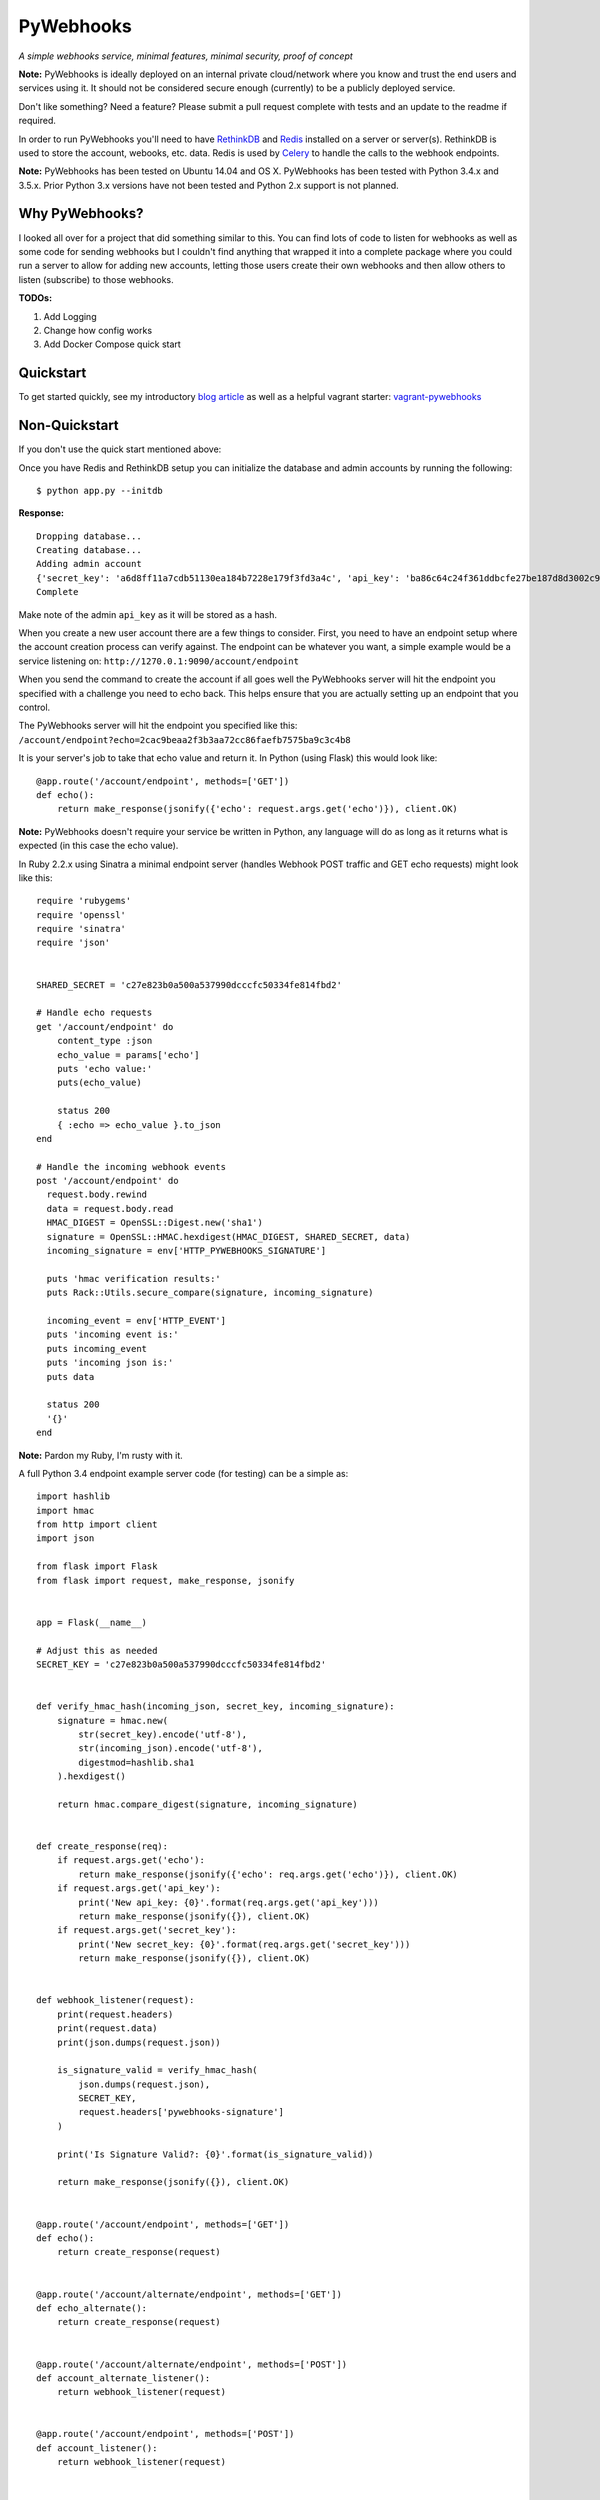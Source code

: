 PyWebhooks
==========

*A simple webhooks service, minimal features, minimal security, proof of concept*

.. image:: https://travis-ci.org/chadlung/pywebhooks.svg?branch=master
    :target: https://travis-ci.org/chadlung/pywebhooks
.. image:: https://coveralls.io/repos/chadlung/pywebhooks/badge.svg?branch=master&service=github 
    :target: https://coveralls.io/github/chadlung/pywebhooks?branch=master

**Note:** PyWebhooks is ideally deployed on an internal private cloud/network where you
know and trust the end users and services using it. It should not be considered
secure enough (currently) to be a publicly deployed service.

Don't like something? Need a feature? Please submit a pull request complete with
tests and an update to the readme if required.

In order to run PyWebhooks you'll need to have `RethinkDB <http://rethinkdb.com/>`__
and `Redis <http://redis.io/>`__ installed on a server or server(s). RethinkDB is
used to store the account, webooks, etc. data. Redis is used by
`Celery <http://http://www.celeryproject.org//>`__ to handle the calls to the
webhook endpoints.

**Note:** PyWebhooks has been tested on Ubuntu 14.04 and OS X.
PyWebhooks has been tested with Python 3.4.x and 3.5.x. Prior Python 3.x versions have not
been tested and Python 2.x support is not planned.

Why PyWebhooks?
^^^^^^^^^^^^^^^

I looked all over for a project that did something similar to this. You can find
lots of code to listen for webhooks as well as some code for sending webhooks
but I couldn't find anything that wrapped it into a complete package where you could
run a server to allow for adding new accounts, letting those users create their
own webhooks and then allow others to listen (subscribe) to those webhooks.

**TODOs:**

1. Add Logging

2. Change how config works

3. Add Docker Compose quick start

Quickstart
^^^^^^^^^^

To get started quickly, see my introductory `blog article <http://www.giantflyingsaucer.com/blog/?p=5666>`__
as well as a helpful vagrant starter: `vagrant-pywebhooks <https://github.com/chadlung/vagrant-pywebhooks>`__

Non-Quickstart
^^^^^^^^^^^^^^

If you don't use the quick start mentioned above:

Once you have Redis and RethinkDB setup you can initialize the database and
admin accounts by running the following:

::

    $ python app.py --initdb

**Response:**

::

    Dropping database...
    Creating database...
    Adding admin account
    {'secret_key': 'a6d8ff11a7cdb51130ea184b7228e179f3fd3a4c', 'api_key': 'ba86c64c24f361ddbcfe27be187d8d3002c9f43c'}
    Complete

Make note of the admin ``api_key`` as it will be stored as a hash.

When you create a new user account there are a few things to consider. First,
you need to have an endpoint setup where the account creation process can verify
against. The endpoint can be whatever you want, a simple example would be a
service listening on: ``http://1270.0.1:9090/account/endpoint``

When you send the command to create the account if all goes well the PyWebhooks
server will hit the endpoint you specified with a challenge you need to echo back.
This helps ensure that you are actually setting up an endpoint that you control.

The PyWebhooks server will hit the endpoint you specified like this:
``/account/endpoint?echo=2cac9beaa2f3b3aa72cc86faefb7575ba9c3c4b8``

It is your server's job to take that echo value and return it. In Python (using Flask)
this would look like:

::

    @app.route('/account/endpoint', methods=['GET'])
    def echo():
        return make_response(jsonify({'echo': request.args.get('echo')}), client.OK)

**Note:** PyWebhooks doesn't require your service be written in Python, any
language will do as long as it returns what is expected (in this case the echo value).

In Ruby 2.2.x using Sinatra a minimal endpoint server (handles Webhook POST traffic
and GET echo requests) might look like this:

::

    require 'rubygems'
    require 'openssl'
    require 'sinatra'
    require 'json'


    SHARED_SECRET = 'c27e823b0a500a537990dcccfc50334fe814fbd2'

    # Handle echo requests
    get '/account/endpoint' do
        content_type :json
        echo_value = params['echo']
        puts 'echo value:'
        puts(echo_value)

        status 200
        { :echo => echo_value }.to_json
    end

    # Handle the incoming webhook events
    post '/account/endpoint' do
      request.body.rewind
      data = request.body.read
      HMAC_DIGEST = OpenSSL::Digest.new('sha1')
      signature = OpenSSL::HMAC.hexdigest(HMAC_DIGEST, SHARED_SECRET, data)
      incoming_signature = env['HTTP_PYWEBHOOKS_SIGNATURE']

      puts 'hmac verification results:'
      puts Rack::Utils.secure_compare(signature, incoming_signature)

      incoming_event = env['HTTP_EVENT']
      puts 'incoming event is:'
      puts incoming_event
      puts 'incoming json is:'
      puts data

      status 200
      '{}'
    end


**Note:** Pardon my Ruby, I'm rusty with it.

A full Python 3.4 endpoint example server code (for testing) can be a simple as:

::

    import hashlib
    import hmac
    from http import client
    import json

    from flask import Flask
    from flask import request, make_response, jsonify


    app = Flask(__name__)

    # Adjust this as needed
    SECRET_KEY = 'c27e823b0a500a537990dcccfc50334fe814fbd2'


    def verify_hmac_hash(incoming_json, secret_key, incoming_signature):
        signature = hmac.new(
            str(secret_key).encode('utf-8'),
            str(incoming_json).encode('utf-8'),
            digestmod=hashlib.sha1
        ).hexdigest()

        return hmac.compare_digest(signature, incoming_signature)


    def create_response(req):
        if request.args.get('echo'):
            return make_response(jsonify({'echo': req.args.get('echo')}), client.OK)
        if request.args.get('api_key'):
            print('New api_key: {0}'.format(req.args.get('api_key')))
            return make_response(jsonify({}), client.OK)
        if request.args.get('secret_key'):
            print('New secret_key: {0}'.format(req.args.get('secret_key')))
            return make_response(jsonify({}), client.OK)


    def webhook_listener(request):
        print(request.headers)
        print(request.data)
        print(json.dumps(request.json))

        is_signature_valid = verify_hmac_hash(
            json.dumps(request.json),
            SECRET_KEY,
            request.headers['pywebhooks-signature']
        )

        print('Is Signature Valid?: {0}'.format(is_signature_valid))

        return make_response(jsonify({}), client.OK)


    @app.route('/account/endpoint', methods=['GET'])
    def echo():
        return create_response(request)


    @app.route('/account/alternate/endpoint', methods=['GET'])
    def echo_alternate():
        return create_response(request)


    @app.route('/account/alternate/endpoint', methods=['POST'])
    def account_alternate_listener():
        return webhook_listener(request)


    @app.route('/account/endpoint', methods=['POST'])
    def account_listener():
        return webhook_listener(request)


    if __name__ == '__main__':
        app.run(debug=True, port=9090)


You can save that code off into it's own project if you want just make sure to
install Flask.

Next, start one or more celery workers from the project root:

::

    $ celery -A pywebhooks.tasks.webhook_notification worker --loglevel=info

Start the main project in development mode:

::

    $ python app.py

With your endpoint service and Celery worker running you can now perform
the following calls.

Account Actions
^^^^^^^^^^^^^^^

**Creating an account:**

The examples below use human readable user names. The reality is you should use
a complex username to avoid any potential possibility of someone abusing the
``api_key`` reset as you only need a ``username`` to trigger a reset which could
allow for a denial of service on your endpoint. A complex username not shared
such as ``cRee82jfkjf09ij23`` is better than ``johndoe``. One potential fix
I will look at is limiting how many ``api_key`` resets can be done in a given
period (rate limiting).

::

    curl -v -X POST "http://127.0.0.1:8081/v1/account" -d '{"endpoint": "http://127.0.0.1:9090/account/endpoint", "username": "sarahfranks"}' -H "content-type: application/json"

**Response:**

**HTTP/1.0 201 CREATED**

::

    {
        "api_key": "be23d9ccb29082c489ba629077553ba1d8314005",
        "endpoint": "http://127.0.0.1:9090/account/endpoint",
        "epoch": 1441164550.515677,
        "id": "45712a61-a1b3-41a4-aa89-9593b909ae3d",
        "is_admin": false,
        "failed_count": 0,
        "secret_key": "5a4a1cf4895441a1dfaa504c471510be819198e7",
        "username": "sarahfranks"
     }

Make note of the ``id``, ``secret_key`` and ``api_key`` (because the ``api_key`` will be
stored hashed).

The ``secret_key`` will be used to validate the data coming into your endpoint
is indeed from the PyWebhooks server and not something/someone else.

The ``api_key`` will be used for any communication with the PyWebhooks server that
isn't a publicly accessible call.

The ``id`` will be the account id.

The ``failed_count`` field tracks how many times an attempt (webhook POST) has
failed to contact the specified endpoint. ``MAX_FAILED_COUNT`` is a config value
that can be set (default is 250). If the ``failed_count`` exceeds the
``MAX_FAILED_COUNT`` value then no more webhook posts will occur for the user
until this is reset. A successful endpoint contact will automatically reset
this value to 0 if ``MAX_FAILED_COUNT`` has not been exceeded. This helps
prevent an endpoint that is no longer responsive or moved (and not updated)
from continuing to utilize system resources. In addition, updating the endpoint
for a account will also reset the ``failed_count``.

Retries on webhook endpoints are done three times before giving up. The
``DEFAULT_RETRY`` config value (defaults to 2 minutes) and ``DEFAULT_FINAL_RETRY``
config value (defaults to 1 hour) can be adjusted for the three retries. Each
failed attempt to contact the endpoint results in an increment in the ``failed_count``
field of the user's account. If an endpoint is unreachable through the initial
attempt to contact and the three retires then the ``failed_count`` value will
be four.

**Get a single account record:**

You can only look-up your own account record.

::

    curl -v -X GET "http://127.0.0.1:8081/v1/account/45712a61-a1b3-41a4-aa89-9593b909ae3d" -H "content-type: application/json" -H "api-key: be23d9ccb29082c489ba629077553ba1d8314005" -H "username: sarahfranks"

**Response:**

**HTTP/1.0 200 OK**

::

    {
        "api_key": "pbkdf2:sha1:1000$vTuQRKeb$eec0bdffebde0d3c28290d41f4d848fbde04571c",
        "endpoint": "http://127.0.0.1:9090/account/endpoint",
        "epoch": 1441164550.515677,
        "id": "45712a61-a1b3-41a4-aa89-9593b909ae3d",
        "is_admin": false,
        "failed_count": 0,
        "secret_key": "5a4a1cf4895441a1dfaa504c471510be819198e7",
        "username": "sarahfranks"
    }

**Get all account records (admin only):**

This is a paginated call with ``start`` and ``limit`` params in the querystring.

**REQUIRED** ``start`` is where in the records you want to start listing (0..n)

**REQUIRED** ``limit`` is how many records to return

In the example below I started at record #0 and asked for up to 10 records to return.
You may also notice that a ``next_start`` field will show up in the JSON so you
know where to set your next start (assuming you want to keep paging the records)

::

    curl -v -X GET "http://127.0.0.1:8081/v1/accounts?start=0&limit=10" -H "content-type: application/json" -H "api-key: ba86c64c24f361ddbcfe27be187d8d3002c9f43c" -H "username: admin"

**Response:**

**HTTP/1.0 200 OK**

::

    {
      "accounts": [
        {
          "api_key": "pbkdf2:sha1:1000$rQDzv29j$5895b2393171d0cc238157c130fc2129d3e871c3",
          "endpoint": "",
          "epoch": 1441164269.341982,
          "id": "ed408f85-200e-481f-a672-30f454e8dcf4",
          "is_admin": true,
          "secret_key": "ab502753cbb68b90601cace345fe84fb2bb5b8dd",
          "username": "admin"
        },
        {
          "api_key": "pbkdf2:sha1:1000$I5r0MTsM$fc50fcce05c526fa19919d874087623571c0c9e0",
          "endpoint": "http://127.0.0.1:9090/account/endpoint",
          "epoch": 1441164337.607172,
          "id": "d969a56d-e520-405d-a24f-497ac6923781",
          "is_admin": false,
          "failed_count": 0,
          "secret_key": "2381a87ba4725786f29ca414d3217e202615f757",
          "username": "johndoe"
        },
        {
          "api_key": "pbkdf2:sha1:1000$an7K8KqL$127bb4796de21a832969512fc7c2edea0524e54b",
          "endpoint": "http://127.0.0.1:9090/account/endpoint",
          "epoch": 1441164337.630147,
          "id": "556daec0-fcad-4cae-8d4b-7564d2424669",
          "is_admin": false,
          "failed_count": 0,
          "secret_key": "25b83d9a713e16f1b4fe936787acdf532162ea73",
          "username": "janedoe"
        },
        {
          "api_key": "pbkdf2:sha1:1000$nbvEItNd$9d0ab21a122bca95855f6ba0ab271444168e17f4",
          "endpoint": "http://127.0.0.1:9090/account/endpoint",
          "epoch": 1441164337.65272,
          "id": "776236bc-5ca9-4083-bb20-b12043ec87de",
          "is_admin": false,
          "failed_count": 0,
          "secret_key": "d615166b1818ef41b925c40b5483474522bffc94",
          "username": "samjones"
        },
        {
          "api_key": "pbkdf2:sha1:1000$vTuQRKeb$eec0bdffebde0d3c28290d41f4d848fbde04571c",
          "endpoint": "http://127.0.0.1:9090/account/endpoint",
          "epoch": 1441164550.515677,
          "id": "45712a61-a1b3-41a4-aa89-9593b909ae3d",
          "is_admin": false,
          "failed_count": 0,
          "secret_key": "5a4a1cf4895441a1dfaa504c471510be819198e7",
          "username": "sarahfranks"
        }
      ]
    }

Example output with ``next_start``:

::

    curl -v -X GET "http://127.0.0.1:8081/v1/accounts?start=0&limit=3" -H "content-type: application/json" -H "api-key: 5b3a973f4980f65d5b61101ddf3b40808933f12a" -H "username: admin"

::

    {
      "accounts": [
        {
          "api_key": "pbkdf2:sha1:1000$rQDzv29j$5895b2393171d0cc238157c130fc2129d3e871c3",
          "endpoint": "",
          "epoch": 1441164269.341982,
          "id": "ed408f85-200e-481f-a672-30f454e8dcf4",
          "is_admin": true,
          "secret_key": "ab502753cbb68b90601cace345fe84fb2bb5b8dd",
          "username": "admin"
        },
        {
          "api_key": "pbkdf2:sha1:1000$I5r0MTsM$fc50fcce05c526fa19919d874087623571c0c9e0",
          "endpoint": "http://127.0.0.1:9090/account/endpoint",
          "epoch": 1441164337.607172,
          "id": "d969a56d-e520-405d-a24f-497ac6923781",
          "is_admin": false,
          "failed_count": 0,
          "secret_key": "2381a87ba4725786f29ca414d3217e202615f757",
          "username": "johndoe"
        },
        {
          "api_key": "pbkdf2:sha1:1000$an7K8KqL$127bb4796de21a832969512fc7c2edea0524e54b",
          "endpoint": "http://127.0.0.1:9090/account/endpoint",
          "epoch": 1441164337.630147,
          "id": "556daec0-fcad-4cae-8d4b-7564d2424669",
          "is_admin": false,
          "failed_count": 0,
          "secret_key": "25b83d9a713e16f1b4fe936787acdf532162ea73",
          "username": "janedoe"
        }
      ],
      "next_start": 3
    }

**Update the endpoint field for a username specified account:**

The only field that can be updated on an account is the ``endpoint`` and when you
do so PyWebhooks will contact that endpoint with the echo challenge as mentioned above
in the section on creating a new account.

**Note:** The ``api_key`` and ``secret_key`` can both be reset, those calls are
further down this document.

For this call you need to supply your username and ``api_key`` in the headers.

::

    curl -v -X PATCH "http://127.0.0.1:8081/v1/account" -d '{"endpoint": "http://127.0.0.1:9090/account/alternate/endpoint"}' -H "content-type: application/json" -H "api-key: d615166b1818ef41b925c40b5483474522bffc94" -H "username: samjones"

**Response:**

**HTTP/1.0 200 OK**

::

    {
      "deleted": 0,
      "errors": 0,
      "inserted": 0,
      "replaced": 1,
      "skipped": 0,
      "unchanged": 0
    }

**Delete a single account record:**

User's can only delete their account record.

::

    curl -v -X DELETE "http://127.0.0.1:8081/v1/account/776236bc-5ca9-4083-bb20-b12043ec87de" -H "content-type: application/json" -H "api-key: d615166b1818ef41b925c40b5483474522bffc94" -H "username: samjones"

**Response:**

**HTTP/1.0 200 OK**

::

    {
      "deleted": 1,
      "errors": 0,
      "inserted": 0,
      "replaced": 0,
      "skipped": 0,
      "unchanged": 0
    }

**Delete all account records (admin only):**

**Careful:** This deletes all account records (except admin). The ``deleted``
field in the response will contain how many records were deleted.

::

    curl -v -X DELETE "http://127.0.0.1:8081/v1/accounts" -H "content-type: application/json" -H "api-key: f2fe92411648dab36532d4256a5d36be0b219d53" -H "username: admin"

**Response:**

**HTTP/1.0 200 OK**

::

    {
      "deleted": 4,
      "errors": 0,
      "inserted": 0,
      "replaced": 0,
      "skipped": 0,
      "unchanged": 0
    }

**Reset an account API key:**

Ensure your service endpoint is running as the PyWebhooks server will perform a
``GET`` against your endpoint with the new ``api_key`` in the querystring as:

::

    GET /account/alternate/endpoint?api_key=768a8c2530956c0f2ac52faee785cadf3f5bc68d

**Note:** A ``GET`` is used on the endpoint like the echo challenge since ``POST`` is
used by incoming webhooks.

::

    curl -v -X POST "http://127.0.0.1:8081/v1/account/reset/apikey" -H "content-type: application/json" -H "username: sarahfranks"

**Response:**

**HTTP/1.0 200 OK**

::

    {
      "Message": "New key sent to endpoint"
    }

**Reset an account secret key:**

Ensure your service endpoint is running as the PyWebhooks server will perform a
``GET`` against your endpoint with the new ``secret_key`` in the querystring as:

::

    GET /account/alternate/endpoint?secret_key=0d7929e61c97e10a70dd71cb839853bcd4f9e230

**Note:** A ``GET`` is used on the endpoint like the echo challenge since ``POST`` is
used by incoming webhooks.

::

    curl -v -X POST "http://127.0.0.1:8081/v1/account/reset/secretkey" -H "content-type: application/json" -H "username: johndoe" -H "api-key: 9241a57a6b4d785d7acb0fe9d99f7983f4d7584b"

**Response:**

**HTTP/1.0 200 OK**

::

    {
      "Message": "New key sent to endpoint"
    }

Webhook Actions
^^^^^^^^^^^^^^^

The real essence of PyWebhooks is ultimately registering a webhook with the system
and then having users/services subscribe to those webhooks and posting the data
to your endpoint.

**Creating a new webhook registration:**

In this example we will register the following webhook from the ``johndoe``
account.

::

    {
        "items": [
            {
                "item1": 1
            },
            {
                "item2": 2
            }
        ],
        "message": "hello world"
    }

There are a few things you need to include in the JSON payload.

``description`` is a user comsumable description of what your webhook is about
``event_data`` is the actual JSON payload that will be delivered to each
subscribed user/service of this webhook when you trigger it
``event`` is a header field that is a short description of what kind of event
this is

The full payload would be something like this:

::

    {
        "description": "This is my registered webhook",
        "event_data": {
            "items": [
                {
                    "item1": 1
                },
                {
                    "item2": 2
                }
            ],
            "message": "hello world"
        },
        "event": "mywebhook.event"
    }

Create the webhook:

::

    curl -v -X POST "http://127.0.0.1:8081/v1/webhook/registration" -H "content-type: application/json" -H "username: johndoe" -H "api-key: ee98cb7b5da901c12bac7c263b28f7a028a5de97" -d '{"description": "This is my registered webhook", "event_data": {"items": [{"item1": 1}, {"item2": 2}], "message": "hello world"}, "event": "mywebhook.event"}'

**Response:**

**HTTP/1.0 201 CREATED**

::

    {
      "account_id": "d969a56d-e520-405d-a24f-497ac6923781",
      "description": "This is my registered webhook",
      "epoch": 1441166640.359496,
      "event": "mywebhook.event",
      "event_data": {
        "items": [
          {
            "item1": 1
          },
          {
            "item2": 2
          }
        ],
        "message": "hello world"
      },
      "id": "3e25a22e-6a83-4cf0-a2bf-d7617aa32551"
    }

**Delete a webhook registration:**

Deletes registration record, will also remove the records for this registration
id in the subscription table as well.

::

    curl -v -X DELETE "http://127.0.0.1:8081/v1/webhook/registration/0c296ca8-69ce-4274-b377-3010072363f9" -H "content-type: application/json" -H "username: johndoe" -H "api-key: ee98cb7b5da901c12bac7c263b28f7a028a5de97"

**Response:**

**HTTP/1.0 200 OK**

::

    {
      "deleted": 1,
      "errors": 0,
      "inserted": 0,
      "replaced": 0,
      "skipped": 0,
      "unchanged": 0
    }

**Get all your registered webhook records:**

Lists all the calling username's registered webhooks.

This is a paginated call with ``start`` and ``limit`` params in the querystring.

**REQUIRED** ``start`` is where in the records you want to start listing (0..n)

**REQUIRED** ``limit`` is how many records to return

::

    curl -v -X GET "http://127.0.0.1:8081/v1/webhook/registration?start=0&limit=10" -H "content-type: application/json" -H "username: johndoe" -H "api-key: ee98cb7b5da901c12bac7c263b28f7a028a5de97"

**Response:**

**HTTP/1.0 200 OK**

::

    {
      "next_start": 1,
      "registrations": [
        {
          "account_id": "fb8854ba-b7f7-4552-bc13-4d5cdbb444dd",
          "description": "This is my registered webhook",
          "epoch": 1441139002.671599,
          "event": "mywebhook.event",
          "event_data": {
            "items": [
              {
                "item1": 1
              },
              {
                "item2": 2
              }
            ],
            "message": "hello world"
          },
          "id": "4618dc47-aaf9-401e-9aa4-8fda5d59eb25"
        }
      ]
    }

**Get all registered webhook records:**

Lists all registered webhooks.

This is a paginated call with ``start`` and ``limit`` params in the querystring.

**REQUIRED** ``start`` is where in the records you want to start listing (0..n)

**REQUIRED** ``limit`` is how many records to return

::

    curl -v -X GET "http://127.0.0.1:8081/v1/webhook/registrations?start=0&limit=2" -H "content-type: application/json" -H "username: johndoe" -H "api-key: ee98cb7b5da901c12bac7c263b28f7a028a5de97"

**Response:**

**HTTP/1.0 200 OK**

::

    {
      "next_start": 2,
      "registrations": [
        {
          "account_id": "a6903d9f-de93-4910-8d8c-06e22f434d05",
          "description": "Some description goes here",
          "epoch": 1441138315.006409,
          "event": "webhook.event.hello",
          "event_data": {
            "msg": "hello world"
          },
          "id": "ae8dc785-d4bf-4614-98a7-32dcf03314e8"
        },
        {
          "account_id": "fb8854ba-b7f7-4552-bc13-4d5cdbb444dd",
          "description": "This is my registered webhook",
          "epoch": 1441139002.671599,
          "event": "mywebhook.event",
          "event_data": {
            "items": [
              {
                "item1": 1
              },
              {
                "item2": 2
              }
            ],
            "message": "hello world"
          },
          "id": "4618dc47-aaf9-401e-9aa4-8fda5d59eb25"
        }
      ]
    }

**Delete all webhook registration records (admin only):**

**Careful:** This deletes all registration records. The ``deleted``
field in the response will contain how many records were deleted.

::

    curl -v -X DELETE "http://127.0.0.1:8081/v1/webhook/registrations" -H "content-type: application/json" -H "api-key: ba86c64c24f361ddbcfe27be187d8d3002c9f43c" -H "username: admin"

**Response:**

**HTTP/1.0 200 OK**

::

    {
      "deleted": 2,
      "errors": 0,
      "inserted": 0,
      "replaced": 0,
      "skipped": 0,
      "unchanged": 0
    }

**Update a webhook registration record:**

Only the ``description`` field can be updated on an registration.

Make sure to supply the webhook registration id as per the example.

::

    curl -v -X PATCH "http://127.0.0.1:8081/v1/webhook/registration/4618dc47-aaf9-401e-9aa4-8fda5d59eb25" -d '{"description": "New Description"}' -H "content-type: application/json" -H "api-key: ee98cb7b5da901c12bac7c263b28f7a028a5de97" -H "username: johndoe"

**Response:**

**HTTP/1.0 200 OK**

::

    {
      "deleted": 0,
      "errors": 0,
      "inserted": 0,
      "replaced": 1,
      "skipped": 0,
      "unchanged": 0
    }

Subscription Actions
^^^^^^^^^^^^^^^^^^^^

**Creating a subscription:**

Create a subscription for a registered webhook that you want to receive
notifications from when they are triggered.

::

    curl -v -X POST "http://127.0.0.1:8081/v1/webhook/subscription/ae8dc785-d4bf-4614-98a7-32dcf03314e8" -H "content-type: application/json" -H "api-key: ee98cb7b5da901c12bac7c263b28f7a028a5de97" -H "username: johndoe"


**Response:**

**HTTP/1.0 201 CREATED**

::

    {
      "account_id": "fb8854ba-b7f7-4552-bc13-4d5cdbb444dd",
      "epoch": 1441145067.959285,
      "id": "cf20c039-6355-40b9-a601-cad4e79dbe52",
      "registration_id": "ae8dc785-d4bf-4614-98a7-32dcf03314e8"
    }

**Get all your subscription records:**

Lists all the calling username's subscription records.

This is a paginated call with ``start`` and ``limit`` params in the querystring.

**REQUIRED** ``start`` is where in the records you want to start listing (0..n)

**REQUIRED** ``limit`` is how many records to return

::

    curl -v -X GET "http://127.0.0.1:8081/v1/webhook/subscription?start=0&limit=5" -H "content-type: application/json" -H "username: johndoe" -H "api-key: ee98cb7b5da901c12bac7c263b28f7a028a5de97"

**Response:**

**HTTP/1.0 200 OK**

::

    {
      "subscriptions": [
        {
          "account_id": "fb8854ba-b7f7-4552-bc13-4d5cdbb444dd",
          "epoch": 1441144968.505692,
          "id": "9e596765-da94-46d2-9f9d-a4d7ecc374ab",
          "registration_id": "ae8dc785-d4bf-4614-98a7-32dcf03314e8"
        },
        {
          "account_id": "fb8854ba-b7f7-4552-bc13-4d5cdbb444dd",
          "epoch": 1441145067.959285,
          "id": "cf20c039-6355-40b9-a601-cad4e79dbe52",
          "registration_id": "ac18dc47-abf9-401e-8bb3-8fda5d51af48"
        }
      ]
    }

**Get all subscription records:**

Lists all subscriptions.

This is a paginated call with ``start`` and ``limit`` params in the querystring.

**REQUIRED** ``start`` is where in the records you want to start listing (0..n)

**REQUIRED** ``limit`` is how many records to return

::

    curl -v -X GET "http://127.0.0.1:8081/v1/webhook/subscriptions?start=0&limit=2" -H "content-type: application/json" -H "username: johndoe" -H "api-key: ee98cb7b5da901c12bac7c263b28f7a028a5de97"

**Response:**

**HTTP/1.0 200 OK**

::

    {
      "next_start": 2,
      "subscriptions": [
        {
          "account_id": "fb8854ba-b7f7-4552-bc13-4d5cdbb444dd",
          "epoch": 1441144968.505692,
          "id": "9e596765-da94-46d2-9f9d-a4d7ecc374ab",
          "registration_id": "ae8dc785-d4bf-4614-98a7-32dcf03314e8"
        },
        {
          "account_id": "fb8854ba-b7f7-4552-bc13-4d5cdbb444dd",
          "epoch": 1441145067.959285,
          "id": "cf20c039-6355-40b9-a601-cad4e79dbe52",
          "registration_id": "ae8dc785-d4bf-4614-98a7-32dcf03314e8"
        }
      ]
    }

**Delete a single subscription record:**

Deletes subscription record.

::

    curl -v -X DELETE "http://127.0.0.1:8081/v1/webhook/subscription/bfbafaa0-5816-456d-9639-98023ec5dc2e" -H "content-type: application/json" -H "username: johndoe" -H "api-key: ee98cb7b5da901c12bac7c263b28f7a028a5de97"

**Response:**

**HTTP/1.0 200 OK**

::

    {
      "deleted": 1,
      "errors": 0,
      "inserted": 0,
      "replaced": 0,
      "skipped": 0,
      "unchanged": 0
    }

**Delete all subscription records (admin only):**

**Careful:** This deletes all subscription records. The ``deleted``
field in the response will contain how many records were deleted.

::

    curl -v -X DELETE "http://127.0.0.1:8081/v1/webhook/subscriptions" -H "content-type: application/json" -H "api-key: ba86c64c24f361ddbcfe27be187d8d3002c9f43c" -H "username: admin"

**Response:**

**HTTP/1.0 200 OK**

::

    {
      "deleted": 4,
      "errors": 0,
      "inserted": 0,
      "replaced": 0,
      "skipped": 0,
      "unchanged": 0
    }

Triggered Actions
^^^^^^^^^^^^^^^^^

There are two actions that can be done:

1. Trigger a webhook

2. List all the triggered webhooks

**Trigger a webhook:**

Use a registration id to trigger the webhook (inserts a triggered record).

::

    curl -v -X POST "http://127.0.0.1:8081/v1/webhook/triggered/bfbafaa0-5816-456d-9639-98023ec5dc2e" -H "content-type: application/json" -H "api-key: ee98cb7b5da901c12bac7c263b28f7a028a5de97" -H "username: johndoe"

**Response:**

**HTTP/1.0 201 CREATED**

::

    {
      "epoch": 1441334032.467688,
      "id": "7c9cfb5c-dd9b-47cc-8579-32e06337e0f9",
      "registration_id": "bfbafaa0-5816-456d-9639-98023ec5dc2e"
    }

**Get all triggered webhooks:**

Lists all triggered records.

This is a paginated call with ``start`` and ``limit`` params in the querystring.

**REQUIRED** ``start`` is where in the records you want to start listing (0..n)

**REQUIRED** ``limit`` is how many records to return

::

    {
      "triggered_webhooks": [
        {
          "epoch": 1441333750.649395,
          "id": "fc20ee3f-2278-4d14-1058-afab5b2c1b34",
          "registration_id": "bfbafaa0-5816-456d-9639-98023ec5dc2e"
        },
        {
          "epoch": 1441333775.45855,
          "id": "abf196cf-e3cd-47d5-9458-ecc22e5e1ae3",
          "registration_id": "3279b8af-3a90-4cf1-afb8-12872849b2ac"
        },
        {
          "epoch": 1441333841.789931,
          "id": "77c674fc-1907-499e-8e52-3faa57804977",
          "registration_id": "3279b8af-3a90-4cf1-afb8-12872849b2ac"
        },
        {
          "epoch": 1441334032.467688,
          "id": "7c9cfb5c-dd9b-47cc-8579-32e06337e0f9",
          "registration_id": "3279b8af-3a90-4cf1-afb8-12872849b2ac"
        }
      ]
    }

**Response:**

**HTTP/1.0 200 OK**

License
^^^^^^^

Licensed under the Apache License, Version 2.0 (the "License");
you may not use this file except in compliance with the License.
You may obtain a copy of the License at

    http://www.apache.org/licenses/LICENSE-2.0

Unless required by applicable law or agreed to in writing, software
distributed under the License is distributed on an "AS IS" BASIS,
WITHOUT WARRANTIES OR CONDITIONS OF ANY KIND, either express or implied.
See the License for the specific language governing permissions and
limitations under the License.
